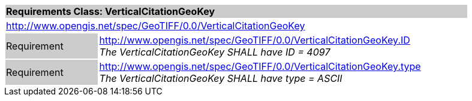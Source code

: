 [cols="1,4",width="90%"]
|===
2+|*Requirements Class: VerticalCitationGeoKey* {set:cellbgcolor:#CACCCE}
2+|http://www.opengis.net/spec/GeoTIFF/0.0/VerticalCitationGeoKey 
{set:cellbgcolor:#FFFFFF}

|Requirement {set:cellbgcolor:#CACCCE}
|http://www.opengis.net/spec/GeoTIFF/0.0/VerticalCitationGeoKey.ID +
_The VerticalCitationGeoKey SHALL have ID = 4097_
{set:cellbgcolor:#FFFFFF}

|Requirement {set:cellbgcolor:#CACCCE}
|http://www.opengis.net/spec/GeoTIFF/0.0/VerticalCitationGeoKey.type +
_The VerticalCitationGeoKey SHALL have type = ASCII_
{set:cellbgcolor:#FFFFFF}
|===

